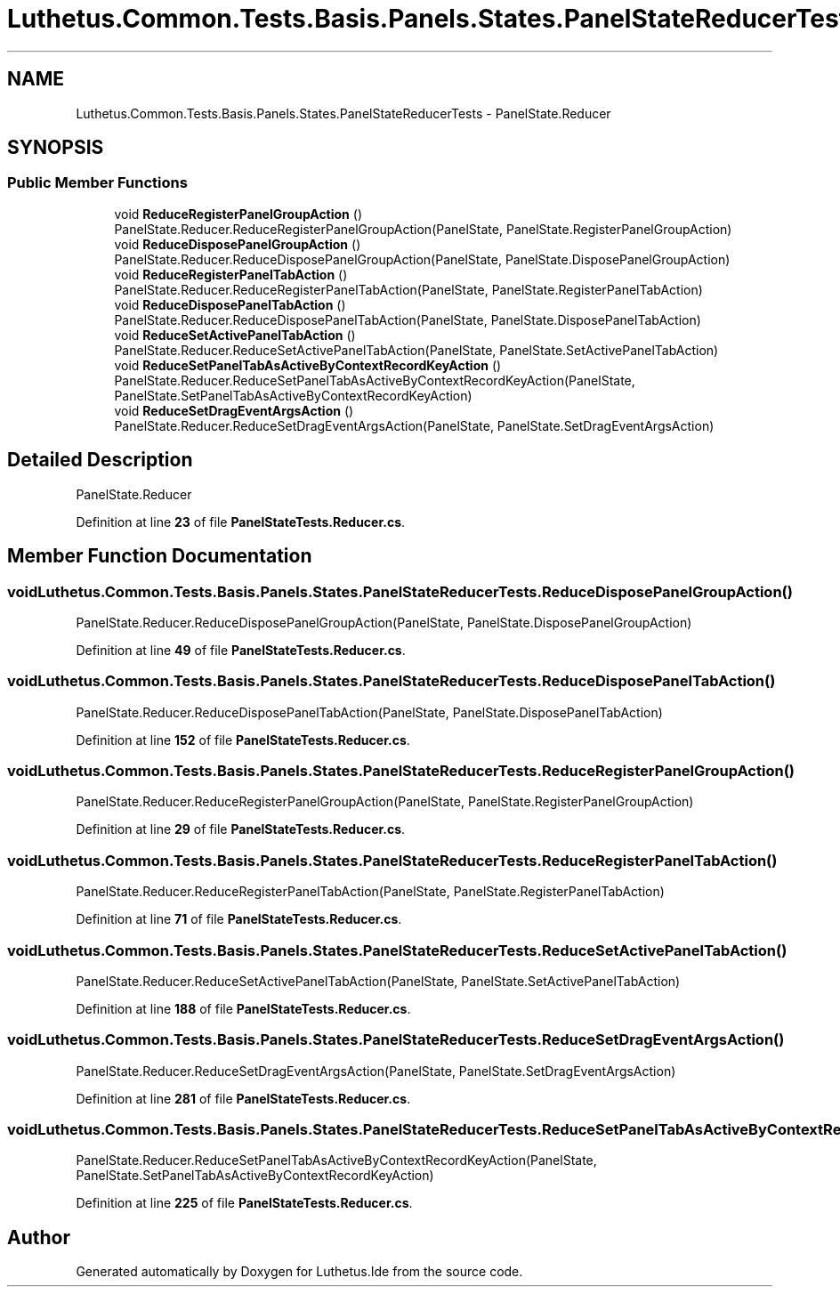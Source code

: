 .TH "Luthetus.Common.Tests.Basis.Panels.States.PanelStateReducerTests" 3 "Version 1.0.0" "Luthetus.Ide" \" -*- nroff -*-
.ad l
.nh
.SH NAME
Luthetus.Common.Tests.Basis.Panels.States.PanelStateReducerTests \- PanelState\&.Reducer  

.SH SYNOPSIS
.br
.PP
.SS "Public Member Functions"

.in +1c
.ti -1c
.RI "void \fBReduceRegisterPanelGroupAction\fP ()"
.br
.RI "PanelState\&.Reducer\&.ReduceRegisterPanelGroupAction(PanelState, PanelState\&.RegisterPanelGroupAction) "
.ti -1c
.RI "void \fBReduceDisposePanelGroupAction\fP ()"
.br
.RI "PanelState\&.Reducer\&.ReduceDisposePanelGroupAction(PanelState, PanelState\&.DisposePanelGroupAction) "
.ti -1c
.RI "void \fBReduceRegisterPanelTabAction\fP ()"
.br
.RI "PanelState\&.Reducer\&.ReduceRegisterPanelTabAction(PanelState, PanelState\&.RegisterPanelTabAction) "
.ti -1c
.RI "void \fBReduceDisposePanelTabAction\fP ()"
.br
.RI "PanelState\&.Reducer\&.ReduceDisposePanelTabAction(PanelState, PanelState\&.DisposePanelTabAction) "
.ti -1c
.RI "void \fBReduceSetActivePanelTabAction\fP ()"
.br
.RI "PanelState\&.Reducer\&.ReduceSetActivePanelTabAction(PanelState, PanelState\&.SetActivePanelTabAction) "
.ti -1c
.RI "void \fBReduceSetPanelTabAsActiveByContextRecordKeyAction\fP ()"
.br
.RI "PanelState\&.Reducer\&.ReduceSetPanelTabAsActiveByContextRecordKeyAction(PanelState, PanelState\&.SetPanelTabAsActiveByContextRecordKeyAction) "
.ti -1c
.RI "void \fBReduceSetDragEventArgsAction\fP ()"
.br
.RI "PanelState\&.Reducer\&.ReduceSetDragEventArgsAction(PanelState, PanelState\&.SetDragEventArgsAction) "
.in -1c
.SH "Detailed Description"
.PP 
PanelState\&.Reducer 
.PP
Definition at line \fB23\fP of file \fBPanelStateTests\&.Reducer\&.cs\fP\&.
.SH "Member Function Documentation"
.PP 
.SS "void Luthetus\&.Common\&.Tests\&.Basis\&.Panels\&.States\&.PanelStateReducerTests\&.ReduceDisposePanelGroupAction ()"

.PP
PanelState\&.Reducer\&.ReduceDisposePanelGroupAction(PanelState, PanelState\&.DisposePanelGroupAction) 
.PP
Definition at line \fB49\fP of file \fBPanelStateTests\&.Reducer\&.cs\fP\&.
.SS "void Luthetus\&.Common\&.Tests\&.Basis\&.Panels\&.States\&.PanelStateReducerTests\&.ReduceDisposePanelTabAction ()"

.PP
PanelState\&.Reducer\&.ReduceDisposePanelTabAction(PanelState, PanelState\&.DisposePanelTabAction) 
.PP
Definition at line \fB152\fP of file \fBPanelStateTests\&.Reducer\&.cs\fP\&.
.SS "void Luthetus\&.Common\&.Tests\&.Basis\&.Panels\&.States\&.PanelStateReducerTests\&.ReduceRegisterPanelGroupAction ()"

.PP
PanelState\&.Reducer\&.ReduceRegisterPanelGroupAction(PanelState, PanelState\&.RegisterPanelGroupAction) 
.PP
Definition at line \fB29\fP of file \fBPanelStateTests\&.Reducer\&.cs\fP\&.
.SS "void Luthetus\&.Common\&.Tests\&.Basis\&.Panels\&.States\&.PanelStateReducerTests\&.ReduceRegisterPanelTabAction ()"

.PP
PanelState\&.Reducer\&.ReduceRegisterPanelTabAction(PanelState, PanelState\&.RegisterPanelTabAction) 
.PP
Definition at line \fB71\fP of file \fBPanelStateTests\&.Reducer\&.cs\fP\&.
.SS "void Luthetus\&.Common\&.Tests\&.Basis\&.Panels\&.States\&.PanelStateReducerTests\&.ReduceSetActivePanelTabAction ()"

.PP
PanelState\&.Reducer\&.ReduceSetActivePanelTabAction(PanelState, PanelState\&.SetActivePanelTabAction) 
.PP
Definition at line \fB188\fP of file \fBPanelStateTests\&.Reducer\&.cs\fP\&.
.SS "void Luthetus\&.Common\&.Tests\&.Basis\&.Panels\&.States\&.PanelStateReducerTests\&.ReduceSetDragEventArgsAction ()"

.PP
PanelState\&.Reducer\&.ReduceSetDragEventArgsAction(PanelState, PanelState\&.SetDragEventArgsAction) 
.PP
Definition at line \fB281\fP of file \fBPanelStateTests\&.Reducer\&.cs\fP\&.
.SS "void Luthetus\&.Common\&.Tests\&.Basis\&.Panels\&.States\&.PanelStateReducerTests\&.ReduceSetPanelTabAsActiveByContextRecordKeyAction ()"

.PP
PanelState\&.Reducer\&.ReduceSetPanelTabAsActiveByContextRecordKeyAction(PanelState, PanelState\&.SetPanelTabAsActiveByContextRecordKeyAction) 
.PP
Definition at line \fB225\fP of file \fBPanelStateTests\&.Reducer\&.cs\fP\&.

.SH "Author"
.PP 
Generated automatically by Doxygen for Luthetus\&.Ide from the source code\&.
